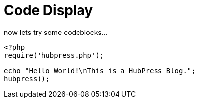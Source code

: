 = Code Display
// See https://hubpress.gitbooks.io/hubpress-knowledgebase/content/ for information about the parameters.
:hp-image: cover_small.jpg
:published_at: 2017-09-29
:hp-tags: Test,
// :hp-alt-title: My English Title

now lets try some codeblocks...

[source,PHP]
----
<?php
require('hubpress.php');

echo "Hello World!\nThis is a HubPress Blog.";
hubpress();
----
